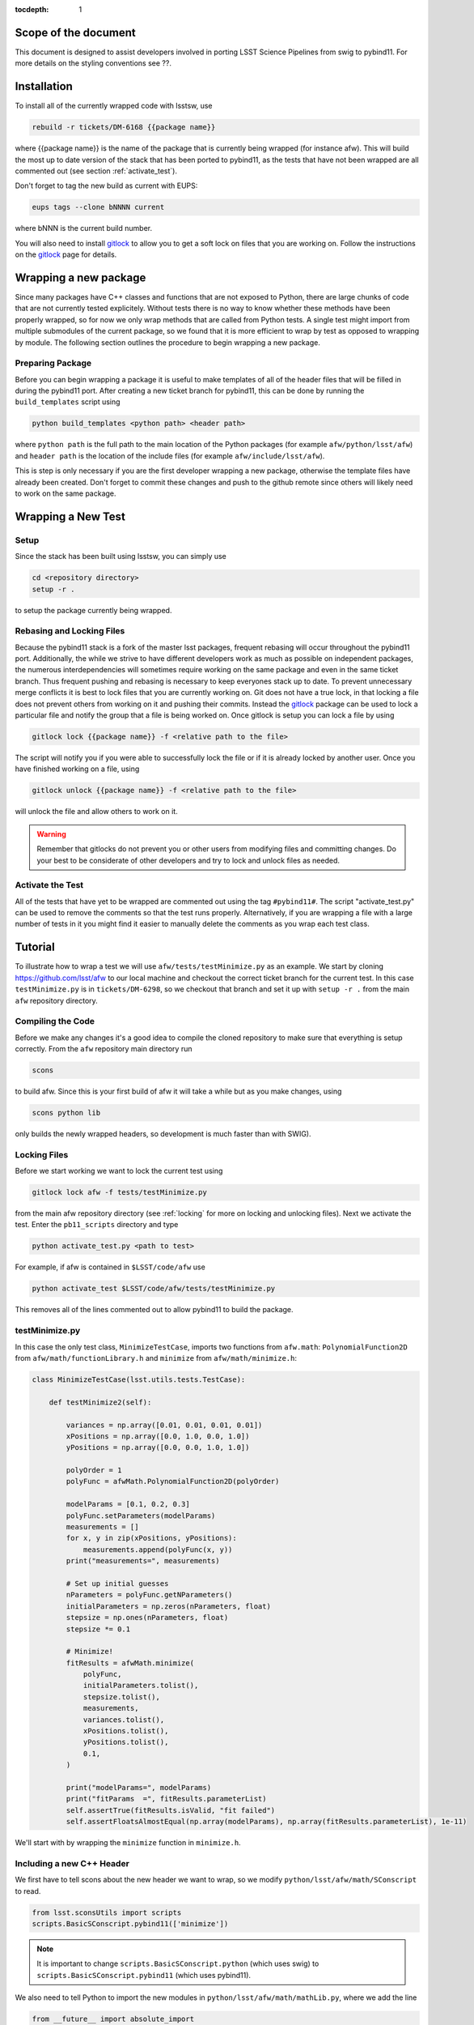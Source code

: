 ..
  Technote content.

:tocdepth: 1
.. Please do not modify tocdepth; will be fixed when a new Sphinx theme is shipped.

.. _scope:

Scope of the document
=====================

This document is designed to assist developers involved in porting LSST Science Pipelines
from swig to pybind11. For more details on the styling conventions see ??.

.. _intro:

.. _installation:

Installation
============

To install all of the currently wrapped code with lsstsw, use

.. code-block:: bash

    rebuild -r tickets/DM-6168 {{package name}}

where {{package name}} is the name of the package that is currently being wrapped (for instance afw).
This will build the most up to date version of the stack that has been ported to pybind11, as the tests that have not been wrapped are all commented out (see section :ref:`activate_test`).

Don't forget to tag the new build as current with EUPS:

.. code-block:: bash

    eups tags --clone bNNNN current

where bNNN is the current build number.

You will also need to install `gitlock`_ to allow you to get a soft lock on files that you are working on.
Follow the instructions on the `gitlock`_ page for details.

.. _new_package:

Wrapping a new package
======================

Since many packages have C++ classes and functions that are not exposed to Python, there are large chunks of code that are not currently tested explicitely.
Without tests there is no way to know whether these methods have been properly wrapped, so for now we only wrap methods that are called from Python tests.
A single test might import from multiple submodules of the current package, so we found that it is more efficient to wrap by test as opposed to wrapping by module.
The following section outlines the procedure to begin wrapping a new package.

Preparing Package
-----------------

Before you can begin wrapping a package it is useful to make templates of all of the header files that will be filled in during the pybind11 port. After creating a new ticket branch for pybind11, this can be done by running the ``build_templates`` script using

.. code-block:: bash

    python build_templates <python path> <header path>

where ``python path`` is the full path to the main location of the Python packages
(for example ``afw/python/lsst/afw``) and ``header path`` is the location of the include files
(for example ``afw/include/lsst/afw``).

This is step is only necessary if you are the first developer wrapping a new package, otherwise the template files have already been created.
Don't forget to commit these changes and push to the github remote since others will likely need to work on the same package.

.. _new_test:

Wrapping a New Test
===================

Setup
-----

Since the stack has been built using lsstsw, you can simply use

.. code-block:: bash

    cd <repository directory>
    setup -r .

to setup the package currently being wrapped.

.. _locking:

Rebasing and Locking Files
--------------------------

Because the pybind11 stack is a fork of the master lsst packages, frequent rebasing will occur throughout the pybind11 port.
Additionally, the while we strive to have different developers work as much as possible on independent packages, the numerous
interdependencies will sometimes require working on the same package and even in the same ticket branch.
Thus frequent pushing and rebasing is necessary to keep everyones stack up to date.
To prevent unnecessary merge conflicts it is best to lock files that you are currently working on.
Git does not have a true lock, in that locking a file does not prevent others from working on it and pushing their commits.
Instead the `gitlock`_ package can be used to lock a particular file and notify the group that a file is being worked on. Once gitlock is setup you can lock a file by using

.. code-block:: bash

    gitlock lock {{package name}} -f <relative path to the file>

The script will notify you if you were able to successfully lock the file or if it is already locked by another user. Once you have finished working on a file, using

.. code-block:: bash

    gitlock unlock {{package name}} -f <relative path to the file>

will unlock the file and allow others to work on it.

.. warning::

    Remember that gitlocks do not prevent you or other users from modifying files and committing changes.
    Do your best to be considerate of other developers and try to lock and unlock files as needed.

.. _activate_test:

Activate the Test
-----------------

All of the tests that have yet to be wrapped are commented out using the tag ``#pybind11#``. The script "activate_test.py" can be used to remove the comments so that the test runs properly.
Alternatively, if you are wrapping a file with a large number of tests in it you might find it easier to manually delete the comments as you wrap each test class.

Tutorial
========

To illustrate how to wrap a test we will use ``afw/tests/testMinimize.py`` as an example. We start by cloning https://github.com/lsst/afw to our local machine and checkout the correct ticket branch for the current test. In this case ``testMinimize.py`` is in ``tickets/DM-6298``, so we checkout that branch and set it up with ``setup -r .`` from the main ``afw`` repository directory.

Compiling the Code
------------------

Before we make any changes it's a good idea to compile the cloned repository to make sure that everything is setup correctly. From the ``afw`` repository main directory run

.. code-block:: shell

    scons

to build afw.
Since this is your first build of afw it will take a while but as you make changes, using

.. code-block:: shell

    scons python lib

only builds the newly wrapped headers, so development is much faster than with SWIG).

Locking Files
-------------

Before we start working we want to lock the current test using

.. code-block:: bash

    gitlock lock afw -f tests/testMinimize.py

from the main afw repository directory (see :ref:`locking` for more on locking and unlocking files).
Next we activate the test. Enter the ``pb11_scripts`` directory and type

.. code-block:: bash

    python activate_test.py <path to test>

For example, if afw is contained in ``$LSST/code/afw`` use

.. code-block:: bash

    python activate_test $LSST/code/afw/tests/testMinimize.py

This removes all of the lines commented out to allow pybind11 to build the package.

.. _test_minimize:

testMinimize.py
---------------

In this case the only test class, ``MinimizeTestCase``, imports two functions from ``afw.math``: ``PolynomialFunction2D`` from ``afw/math/functionLibrary.h`` and ``minimize`` from ``afw/math/minimize.h``:

.. code-block:: c++

    class MinimizeTestCase(lsst.utils.tests.TestCase):

        def testMinimize2(self):

            variances = np.array([0.01, 0.01, 0.01, 0.01])
            xPositions = np.array([0.0, 1.0, 0.0, 1.0])
            yPositions = np.array([0.0, 0.0, 1.0, 1.0])

            polyOrder = 1
            polyFunc = afwMath.PolynomialFunction2D(polyOrder)

            modelParams = [0.1, 0.2, 0.3]
            polyFunc.setParameters(modelParams)
            measurements = []
            for x, y in zip(xPositions, yPositions):
                measurements.append(polyFunc(x, y))
            print("measurements=", measurements)

            # Set up initial guesses
            nParameters = polyFunc.getNParameters()
            initialParameters = np.zeros(nParameters, float)
            stepsize = np.ones(nParameters, float)
            stepsize *= 0.1

            # Minimize!
            fitResults = afwMath.minimize(
                polyFunc,
                initialParameters.tolist(),
                stepsize.tolist(),
                measurements,
                variances.tolist(),
                xPositions.tolist(),
                yPositions.tolist(),
                0.1,
            )

            print("modelParams=", modelParams)
            print("fitParams  =", fitResults.parameterList)
            self.assertTrue(fitResults.isValid, "fit failed")
            self.assertFloatsAlmostEqual(np.array(modelParams), np.array(fitResults.parameterList), 1e-11)

We'll start with by wrapping the ``minimize`` function in ``minimize.h``.

.. _new_cpp:

Including a new C++ Header
--------------------------

We first have to tell scons about the new header we want to wrap, so we modify ``python/lsst/afw/math/SConscript`` to read.

.. code-block:: python

    from lsst.sconsUtils import scripts
    scripts.BasicSConscript.pybind11(['minimize'])

.. note::

    It is important to change ``scripts.BasicSConscript.python`` (which uses swig) to ``scripts.BasicSConscript.pybind11`` (which uses pybind11).

We also need to tell Python to import the new modules in ``python/lsst/afw/math/mathLib.py``, where we add the line

.. code-block:: python

    from __future__ import absolute_import
    from ._minimize import *

Since we are wrapping the header file ``minimize.h`` we must make sure to include it in ``minimize.cc`` (which is the previously created pybind11 template):

.. code-block:: c++

    #include "lsst/afw/math/minimize.h"

.. _wrap_struct:

Wrapping a struct
-----------------

The header file ``minimize.h`` contains the following code:

.. code-block:: c++

    #include <memory>
    #include "Minuit2/FCNBase.h"

    #include "lsst/daf/base/Citizen.h"
    #include "lsst/afw/math/Function.h"

    namespace lsst {
    namespace afw {
    namespace math {

        struct FitResults {
        public:
            bool isValid;   ///< true if the fit converged; false otherwise
            double chiSq;   ///< chi squared; may be nan or infinite, but only if isValid false
            std::vector<double> parameterList; ///< fit parameters
            std::vector<std::pair<double,double> > parameterErrorList; ///< negative,positive (1 sigma?) error for each parameter
        };

        template<typename ReturnT>
        FitResults minimize(
            lsst::afw::math::Function1<ReturnT> const &function,
            std::vector<double> const &initialParameterList,
            std::vector<double> const &stepSizeList,
            std::vector<double> const &measurementList,
            std::vector<double> const &varianceList,
            std::vector<double> const &xPositionList,
            double errorDef
        );

        template<typename ReturnT>
        FitResults minimize(
            lsst::afw::math::Function2<ReturnT> const &function,
            std::vector<double> const &initialParameterList,
            std::vector<double> const &stepSizeList,
            std::vector<double> const &measurementList,
            std::vector<double> const &varianceList,
            std::vector<double> const &xPositionList,
            std::vector<double> const &yPositionList,
            double errorDef
        );

    }}}   // lsst::afw::math

    #endif // !defined(LSST_AFW_MATH_MINIMIZE_H)


We notice that ``minimize`` is a function that returns type ``FitResults``, and since ``FitResults`` is an ordinary structure we will wrap it first.
In ``minimize.cc``, ``PYBIND11_PLUGIN`` contains the code to initialize the Python module ``minimize``, and all of the methods will be placed in this structure.
So inside the ``PYBIND11_PLUGIN`` structure, and after the module declaration ``py::module mod("_minimize", "Python wrapper for afw _minimize library");`` we add

.. code-block:: c++

    py::class_<FitResults> clsFitResults(mod, "FitResults");

which creates the class clsFitResults in the current module, linked to ``FitResults`` in the header file.
Next we add the attributes from ``FitResults`` in ``minimize.h`` beneath the new class we just declared:

.. code-block:: c++

    clsFitResults.def_readwrite("isValid", &FitResults::isValid);
    clsFitResults.def_readwrite("chiSq", &FitResults::chiSq);
    clsFitResults.def_readwrite("parameterList", &FitResults::parameterList);
    clsFitResults.def_readwrite("parameterErrorList", &FitResults::parameterErrorList);

This is sufficient to bind the structure to our Python code.

At this time ``minimize.cc`` should look like

.. code-block:: c++

    #include <pybind11/pybind11.h>
    //#include <pybind11/operators.h>
    #include <pybind11/stl.h>

    #include "lsst/afw/math/minimize.h"

    namespace py = pybind11;

    using namespace lsst::afw::math;

    PYBIND11_PLUGIN(_minimize) {
        py::module mod("_minimize", "Python wrapper for afw _minimize library");

        py::class_<FitResults> clsFitResults(mod, "FitResults");

        clsFitResults.def_readwrite("isValid", &FitResults::isValid);
        clsFitResults.def_readwrite("chiSq", &FitResults::chiSq);
        clsFitResults.def_readwrite("parameterList", &FitResults::parameterList);
        clsFitResults.def_readwrite("parameterErrorList", &FitResults::parameterErrorList);

        return mod.ptr();
    }

This is a good time to build our changes (at times the error messages generated by pybind11 can be obscure so it is useful to recompile after each wrapped class).
From the shell prompt run

.. code-block:: bash

    scons python lib

to build all of the changes you made to afw.
If the build failed, go back and verify that all of your function definitions used the correct syntax as displayed above.

Wrapping an overloaded function
-------------------------------

Now that we have created the ``FitResults`` structure we can create our ``minimize`` function wrapper.
This is done using the ``def`` method of ``py::module``, where we must create a definition for each set of parameters.
Looking in the swig ``.i`` file located at https://github.com/lsst/afw/blob/master/python/lsst/afw/math/minimize.i we see that there are two templated types: ``float`` and ``double``.

.. note::

    Whenever you encounter a problem that requires you to look at the swig files you are best off looking at the code on github, as the swig files have been deleted in the pybind11 branch and switching branches locally will require you to commit or stash your changes, which might be inconvenient at the time.

In a minute we will wrap ``minimize`` for both types, but it is useful to first look at how this would be done for a single type ``double``.
In this case we define ``minimize`` and cast it to a ``FitResults`` function pointer underneath our ``clsFitResults`` code using

.. code-block:: c++

    mod.def("minimize", (FitResults (*) (lsst::afw::math::Function1<double> const &,
                                         std::vector<double> const &,
                                         std::vector<double> const &,
                                         std::vector<double> const &,
                                         std::vector<double> const &,
                                         std::vector<double> const &,
                                         double)) minimize<double>);

Notice that for each parameter in the C++ function we include the type (including a reference if necessary) in our pybind11 function declaration but not the variable name itself.
Similarly, beneath this code we add the second set of parameters for the overloaded function

.. code-block:: c++

    mod.def("minimize", (FitResults (*) (lsst::afw::math::Function2<double> const &,
                                         std::vector<double> const &,
                                         std::vector<double> const &,
                                         std::vector<double> const &,
                                         std::vector<double> const &,
                                         std::vector<double> const &,
                                         std::vector<double> const &,
                                         double)) minimize<double>);

We could copy these lines and change the templates to use type ``float`` if we wanted to, or instead we can write a function that allow us to template an arbitrarily large number of different types. This is not necessary with only two function types but it is useful to wrap them this way anyway for clarity, and as an exercise to illustrate how this is done in pybind11.

Between the namespace declaration (``using namespace lsst::afw::math;``) and start of the plugin (``PYBIND11_PLUGIN(``) lines we can define a template function to declare the minimize function.

.. code-block:: c++

    template <typename ReturnT>
    void declareMinimize(py::module & mod) {
        mod.def("minimize", (FitResults (*) (lsst::afw::math::Function1<ReturnT> const &,
                                             std::vector<double> const &,
                                             std::vector<double> const &,
                                             std::vector<double> const &,
                                             std::vector<double> const &,
                                             std::vector<double> const &,
                                             double)) minimize<ReturnT>);
        mod.def("minimize", (FitResults (*) (lsst::afw::math::Function2<ReturnT> const &,
                                             std::vector<double> const &,
                                             std::vector<double> const &,
                                             std::vector<double> const &,
                                             std::vector<double> const &,
                                             std::vector<double> const &,
                                             std::vector<double> const &,
                                             double)) minimize<ReturnT>);
    };

Notice that the only changes we made to the function definition was to change ``lsst::afw::math::Function1<double>`` to ``lsst::afw::math::Function1<ReturnT>`` and ``minimize<double>`` to ``minimize<ReturnT>`` in both definitions. Now we can replace the ``mod.def("minimize", ...`` definitions in ``PYBIND11_PLUGIN`` with

.. code-block:: c++

    declareMinimize<double>(mod);
    declareMinimize<float>(mod);

which declares both templates for minimize.
Putting it all together, the file ``minimize.cc`` should look like

.. code-block:: c++

    #include <pybind11/pybind11.h>
    //#include <pybind11/operators.h>
    #include <pybind11/stl.h>

    #include "lsst/afw/math/minimize.h"

    namespace py = pybind11;

    using namespace lsst::afw::math;

    template <typename ReturnT>
    void declareMinimize(py::module & mod) {
        mod.def("minimize", (FitResults (*) (lsst::afw::math::Function1<ReturnT> const &,
                                             std::vector<double> const &,
                                             std::vector<double> const &,
                                             std::vector<double> const &,
                                             std::vector<double> const &,
                                             std::vector<double> const &,
                                             double)) minimize<ReturnT>);
        mod.def("minimize", (FitResults (*) (lsst::afw::math::Function2<ReturnT> const &,
                                             std::vector<double> const &,
                                             std::vector<double> const &,
                                             std::vector<double> const &,
                                             std::vector<double> const &,
                                             std::vector<double> const &,
                                             std::vector<double> const &,
                                             double)) minimize<ReturnT>);
    };

    PYBIND11_PLUGIN(_minimize) {
        py::module mod("_minimize", "Python wrapper for afw _minimize library");

        py::class_<FitResults> clsFitResults(mod, "FitResults");

        clsFitResults.def_readwrite("isValid", &FitResults::isValid);
        clsFitResults.def_readwrite("chiSq", &FitResults::chiSq);
        clsFitResults.def_readwrite("parameterList", &FitResults::parameterList);
        clsFitResults.def_readwrite("parameterErrorList", &FitResults::parameterErrorList);

        declareMinimize<double>(mod);
        declareMinimize<float>(mod);

        return mod.ptr();
    }

.. _wrap_suffix:

Wrapping a Template with a suffix
---------------------------------

We still have not successfully wrapped all of the classes and functions need to run ``testMinimize.py``, as we haven't wrapped PolynomialFunction2D in ``afw/math/functionLibrary.py``.
The relevant code from ``functionLibrary.h`` is shown here:

.. code-block:: c++

    template<typename ReturnT>
    class PolynomialFunction2: public BasePolynomialFunction2<ReturnT> {
    public:
        typedef typename Function2<ReturnT>::Ptr Function2Ptr;

        explicit PolynomialFunction2(
            unsigned int order) ///< order of polynomial (0 for constant)
        :
            BasePolynomialFunction2<ReturnT>(order),
            _oldY(0),
            _xCoeffs(this->_order + 1)
        {}

        explicit PolynomialFunction2(
            std::vector<double> params)  ///< polynomial coefficients (const, x, y, x^2, xy, y^2...);
                                    ///< length must be one of 1, 3, 6, 10, 15...
        :
            BasePolynomialFunction2<ReturnT>(params),
            _oldY(0),
            _xCoeffs(this->_order + 1)
        {}

        virtual ~PolynomialFunction2() {}

        virtual Function2Ptr clone() const {
            return Function2Ptr(new PolynomialFunction2(this->_params));
        }

        virtual ReturnT operator() (double x, double y) const {
            /* Operator code here */
        }

        /* Code not needed for wrapping the current function here */
    };

So we begin with ``Function`` in ``afw/math/FunctionLibrary.h`` by adding ``'functionLibrary'`` to ``afw/math/SConscript``, ``from ._functionLibrary import *`` to ``mathLib.py``, and ``#include "lsst/afw/math/FunctionLibrary.h"`` in ``functionLibrary.cc`` just like we did for ``minimize.h`` in :ref:`new_cpp`.

Below ``using namespace lsst::afw::math;`` and before ``PYBIND11_PLUGIN`` we create the new template function

.. code-block:: c++

    template <typename ReturnT>
    void declarePolynomialFunctions(py::module &mod, const std::string & suffix) {
    };

where ``suffix`` will be a string that represents the return type of the function ("D" for double, "I" for int, etc.).
Inside the function we declare our class

.. code-block:: c++

        py::class_<PolynomialFunction2<ReturnT>, BasePolynomialFunction2<ReturnT>>
            clsPolynomialFunction2(mod, ("PolynomialFunction2" + suffix).c_str());

This is slightly different than our class declaration in :ref:`wrap_struct` because ``PolynomialFunction2`` inherits from ``BasePolynomialFunction2``, which can be seen in the above declaration.
Since ``BasePolynomialFunction2`` is defined in ``Function.h`` we must ``#include "lsst/afw/math/Function.h"`` at the beginning of ``functionLibrary.cc``.
We will discuss inheritance more in :ref:`wrapping_inheritance`.
Also notice that we combine ``PolynomialFunction2`` with the suffix, specified when ``declarePolyomialFunctions`` is defined, that specified the type for the function (for example "D" or "I").

We notice that the constructor is overloaded, so we define ``init`` with both sets of parameters

.. code-block:: c++

    clsPolynomialFunction2.def(py::init<unsigned int>());
    clsPolynomialFunction2.def(py::init<std::vector<double> const &>());


We must also declare the classes in the module, so inside ``PYBIND11_PLUGIN`` and beneath the module declaration ``py::module mod("_functionLibrary", "Python wrapper for afw _functionLibrary library");`` we add

.. code-block:: c++

    declarePolynomialFunctions<double>(mod, "D");

where we use the ``double`` type since ``PolynomialFunction2D`` is the method called from ``testMinimize.py`` and specify ``suffix`` as ``"D"``.

The last piece to wrap in ``functionLibrary.cc`` is the ``__call__`` method, since ``testMinimize.py`` makes use of it.
Most operators can be wrapped with the helpers in ``pybind11/operators.h``, but for function call we need to specify the operator
ourselves by binding a lambda.

.. code-block:: c++

    clsPolynomialFunction2.def("__call__", [](PolynomialFunction2<ReturnT> &t, double &x, double &y)
        -> ReturnT {
            return t(x,y);
    }, py::is_operator());

.. note

    The ``py::is_operator()`` informs pybind11 that the wrapped function is an operator which should trigger a ``NotImplementedError``
    instead of a ``TypeError`` when called with the wrong type.

where we call the C++ ``operator()`` function from the lambda.
At this point ``functionLibrary.cc`` should look like:

.. code-block:: c++

    #include <pybind11/pybind11.h>
    //#include <pybind11/operators.h>
    //#include <pybind11/stl.h>

    #include "lsst/afw/math/functionLibrary.h"
    #include "lsst/afw/math/Function.h"

    namespace py = pybind11;

    using namespace lsst::afw::math;

    template <typename ReturnT>
    void declarePolynomialFunctions(py::module &mod, const std::string & suffix) {
       py::class_<PolynomialFunction2<ReturnT>, BasePolynomialFunction2<ReturnT>>
            clsPolynomialFunction2(mod, ("PolynomialFunction2" + suffix).c_str());
        clsPolynomialFunction2.def(py::init<unsigned int>());
        clsPolynomialFunction2.def(py::init<std::vector<double> const &>());

        /* Operators */
        clsPolynomialFunction2.def("__call__", [](PolynomialFunction2<ReturnT> &t, double &x, double &y) -> ReturnT {
                return t(x,y);
        }, py::is_operator());
    };

    PYBIND11_PLUGIN(_functionLibrary) {
        py::module mod("_functionLibrary", "Python wrapper for afw _functionLibrary library");

        declarePolynomialFunctions<double>(mod, "D");

        return mod.ptr();
    }

Of course the test will still not runs since ``PolynomialFunction2`` depends on the methods ``setParameters`` and ``getNParameters`` that are inherited.

.. _wrapping_inheritance:

Inheritance
-----------

Now we journey down the rabbit hole that is inheritance and see that ``BasePolynomialFunction2`` inherits from ``Function2`` which inherits from ``Function``, which inherits from classes outside of afw. In many cases, it may not be necessary to include all of the inherited classes as use of the inherited classes might only be used in the C++ code, so we begin with ``BasePolynomialFunction2`` and work our way down. This is consistent with our workflow to only wrap the necessary methods to pass a test and as a bonus can save a significant amount of build time.

So we begin with ``Function`` in ``afw/math/Function.h`` by adding ``'function'`` to ``afw/math/SConscript``, ``from ._function import *`` to ``mathLib.py``, and ``#include "lsst/afw/math/Function.h"`` in ``function.cc`` just like we did for ``minimize.h`` in :ref:`new_cpp` and ``functionLibrary.h`` in :ref:`wrap_suffix`.

Below is the relevant part of ``Function.h`` for ``BasePolynomialFunction2``:

.. code-block:: c++

    template<typename ReturnT>
    class BasePolynomialFunction2: public Function2<ReturnT> {
    public:
        typedef typename Function2<ReturnT>::Ptr Function2Ptr;

        explicit BasePolynomialFunction2(
            unsigned int order) ///< order of polynomial (0 for constant)
        :
            Function2<ReturnT>(BasePolynomialFunction2::nParametersFromOrder(order)),
            _order(order)
        {}

        explicit BasePolynomialFunction2(
            std::vector<double> params) ///< polynomial coefficients
        :
            Function2<ReturnT>(params),
            _order(BasePolynomialFunction2::orderFromNParameters(static_cast<int>(params.size())))
        {}

        /* Other methods unnecessary for this wrap hidden */
    };

In this case ``Function``, ``Function2`` and ``BasePolynomialFunction2`` are all templated on the same type. So we declare them together in one function template.

.. code-block:: c++

    template<typename ReturnT>
    void declareFunctions(py::module &mod, const std::string & suffix){
    };

just like we did in :ref:`wrap_suffix`.
As mentioned above, we should not assume that we need to inherit from ``Function2`` but in this case we see that ``BasePolynomialFunction2`` is still missing the ``setParamters`` and ``getNParameters`` methods that are needed in ``PolynomialFunction2``, so we inherit from ``Function2`` in the declaration we add to ``declareFunctions``:

.. code-block:: c++

    py::class_<BasePolynomialFunction2<ReturnT>, Function2<ReturnT> >
        clsBasePolynomialFunction2(mod, ("BasePolynomialFunction2" + suffix).c_str());

There are no other methods of ``BasePolynomialFunction`` needed for the current test so we move on to ``Function2``, with the relevant code below:

.. code-block:: c++

    template<typename ReturnT>
    class Function2 : public afw::table::io::PersistableFacade< Function2<ReturnT> >,
                      public Function<ReturnT>
    {
    public:
        typedef std::shared_ptr<Function2<ReturnT> > Ptr;

        explicit Function2(
            unsigned int nParams)   ///< number of function parameters
        :
            Function<ReturnT>(nParams)
        {}

        explicit Function2(
            std::vector<double> const &params)   ///< function parameters
        :
            Function<ReturnT>(params)
        {}

        /* Other methods unnecessary for this wrap hidden */
    };

So we see that ``Function2`` inherits from both ``Function`` and ``afw::table::io::PersistableFacade``.
In this case it is not immediately obvious that we will need the latter class available to Python, so we only include ``Function`` in our class declaration (which we place before our ``BasePolynomialFunction2`` declaration)

.. code-block:: c++

    py::class_<Function2<ReturnT>, Function<ReturnT>> clsFunction2(mod, ("Function2"+suffix).c_str());

We have finally made it to the end of our inheritance chain.
Looking at the relevant part of the code

.. code-block:: c++

    template<typename ReturnT>
    class Function : public lsst::daf::base::Citizen,
                     public afw::table::io::PersistableFacade< Function<ReturnT> >,
                     public afw::table::io::Persistable
    {
    public:
        explicit Function(
            unsigned int nParams)   ///< number of function parameters
        :
            lsst::daf::base::Citizen(typeid(this)),
            _params(nParams),
            _isCacheValid(false)
        {}

        explicit Function(
            std::vector<double> const &params)   ///< function parameters
        :
            lsst::daf::base::Citizen(typeid(this)),
            _params(params),
            _isCacheValid(false)
        {}

        unsigned int getNParameters() const {
            return _params.size();
        }

        void setParameters(
            std::vector<double> const &params)   ///< vector of function parameters
        {
            if (_params.size() != params.size()) {
                throw LSST_EXCEPT(pexExcept::InvalidParameterError,
                    (boost::format("params has %d entries instead of %d") % \
                    params.size() % _params.size()).str());
            }
            _isCacheValid = false;
            _params = params;
        }
    /* Other methods unnecessary for this wrap hidden */
    }

We see that ``Function`` also has multiple inheritances but for now we ignore them (as it does not appear that we necessarily need them exposed to Python) when we declare it:

.. code-block:: c++

    py::class_<Function<ReturnT>> clsFunction(mod, ("Function"+suffix).c_str());

The constructor is overloaded so beneath the class declaration we need to define ``init`` for both sets of parameters:

.. code-block:: c++

    clsFunction.def(py::init<unsigned int>());
    clsFunction.def(py::init<std::vector<double> const &>());

Recall from :ref:`test_minimize` that two methods of ``PolynomialFunction2D`` are needed that are defined in ``Function``: ``getNParameters`` and ``setParameters``, so we define them with

.. code-block:: c++

     clsFunction.def("getNParameters", &Function<ReturnT>::getNParameters);
     clsFunction.def("setParameters", &Function<ReturnT>::setParameters);

There are no other ``Function`` methods needed for now, so we leave wrapping them for the future if they are necessary on the Python side of the stack.

At this point ``function.cc`` should look like

.. code-block:: c++

    #include <pybind11/pybind11.h>
    //#include <pybind11/operators.h>
    #include <pybind11/stl.h>

    #include "lsst/afw/math/Function.h"

    namespace py = pybind11;

    using namespace lsst::afw::math;

    template<typename ReturnT>
    void declareFunctions(py::module &mod, const std::string & suffix){
        /* Function */
        py::class_<Function<ReturnT>> clsFunction(mod, ("Function"+suffix).c_str());
        /* Function Constructors */
        clsFunction.def(py::init<unsigned int>());
        clsFunction.def(py::init<std::vector<double> const &>());
        /* Function Members */
        clsFunction.def("getNParameters", &Function<ReturnT>::getNParameters);
        clsFunction.def("setParameters", &Function<ReturnT>::setParameters);

        /* Function2 */
        py::class_<Function2<ReturnT>, Function<ReturnT>> clsFunction2(mod, ("Function2"+suffix).c_str());

        /* BasePolynomialFunction2 */
        py::class_<BasePolynomialFunction2<ReturnT>, Function2<ReturnT> >
            clsBasePolynomialFunction2(mod, ("BasePolynomialFunction2" + suffix).c_str());
    };

    PYBIND11_PLUGIN(_function) {
        py::module mod("_function", "Python wrapper for afw _function library");

        declareFunctions<double>(mod, "D");

        return mod.ptr();
    }

and you should be able to compile the code (hopefully you have been building after each new class or you could come across multiple errors at this point) using ``scons python lib``.
You should now be able to run ``py.test tests/testMinimize.py`` and pass all of the tests.


.. _gitlock: https://github.com/lsst-dm/gitlock
.. _inheritance: https://pybind11.readthedocs.io/en/latest/classes.html#inheritance
